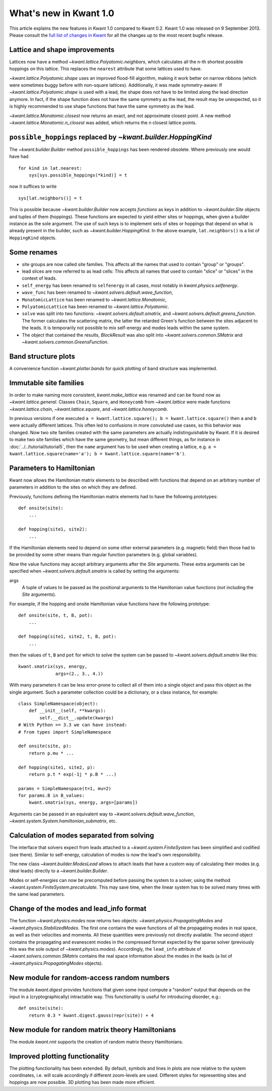 What's new in Kwant 1.0
=======================

This article explains the new features in Kwant 1.0 compared to Kwant 0.2.
Kwant 1.0 was released on 9 September 2013.
Please consult the `full list of changes in Kwant <http://git.kwant-project.org/kwant/log/?h=v1.0.5>`_ for all the changes up to the most recent bugfix release.


Lattice and shape improvements
------------------------------
Lattices now have a method `~kwant.lattice.Polyatomic.neighbors`,
which calculates all the n-th shortest possible hoppings on this lattice.  This
replaces the ``nearest`` attribute that some lattices used to have.

`~kwant.lattice.Polyatomic.shape` uses an improved flood-fill algorithm, making
it work better on narrow ribbons (which were sometimes buggy before with
non-square lattices). Additionally, it was made symmetry-aware: If
`~kwant.lattice.Polyatomic.shape` is used with a lead, the shape does not have
to be limited along the lead direction anymore.  In fact, if the shape function
does not have the same symmetry as the lead, the result may be unexpected, so
it is highly recommended to use shape functions that have the same symmetry as
the lead.

`~kwant.lattice.Monatomic.closest` now returns an exact, and not approximate
closest point. A new method `~kwant.lattice.Monatomic.n_closest` was added,
which returns the n closest lattice points.

``possible_hoppings`` replaced by `~kwant.builder.HoppingKind`
--------------------------------------------------------------
The `~kwant.builder.Builder` method ``possible_hoppings`` has been rendered
obsolete.  Where previously one would have had ::

    for kind in lat.nearest:
        sys[sys.possible_hoppings(*kind)] = t

now it suffices to write ::

    sys[lat.neighbors()] = t

This is possible because `~kwant.builder.Builder` now accepts *functions* as
keys in addition to `~kwant.builder.Site` objects and tuples of them
(hoppings).  These functions are expected to yield either sites or hoppings,
when given a builder instance as the sole argument. The use of such keys is to
implement sets of sites or hoppings that depend on what is already present in
the builder, such as `~kwant.builder.HoppingKind`.  In the above example,
``lat.neighbors()`` is a list of ``HoppingKind`` objects.

Some renames
------------
* site groups are now called site families.  This affects all the names that
  used to contain "group" or "groups".
* lead slices are now referred to as lead cells:  This affects all names that
  used to contain "slice" or "slices" in the context of leads.
* ``self_energy`` has been renamed to ``selfenergy`` in all cases, most notably
  in `kwant.physics.selfenergy`.
* ``wave_func`` has been renamed to `~kwant.solvers.default.wave_function`,
* ``MonatomicLattice`` has been renamed to `~kwant.lattice.Monatomic`,
* ``PolyatomicLattice`` has been renamed to `~kwant.lattice.Polyatomic`.
* ``solve`` was split into two functions: `~kwant.solvers.default.smatrix`, and
  `~kwant.solvers.default.greens_function`. The former calculates the
  scattering matrix, the latter the retarded Green's function between the sites
  adjacent to the leads. It is temporarily not possible to mix self-energy and
  modes leads within the same system.
* The object that contained the results, `BlockResult` was also split into
  `~kwant.solvers.common.SMatrix` and `~kwant.solvers.common.GreensFunction`.

Band structure plots
--------------------
A convenience function `~kwant.plotter.bands` for quick plotting of band
structure was implemented.

Immutable site families
-----------------------
In order to make naming more consistent, `kwant.make_lattice` was renamed and
can be found now as `~kwant.lattice.general`. Classes ``Chain``, ``Square``,
and ``Honeycomb`` from `~kwant.lattice` were made functions
`~kwant.lattice.chain`, `~kwant.lattice.square`, and
`~kwant.lattice.honeycomb`.

In previous versions if one executed ``a = kwant.lattice.square(); b =
kwant.lattice.square()`` then ``a`` and ``b`` were actually different
lattices. This often led to confusions in more convoluted use cases, so this
behavior was changed. Now two site families created with the same parameters
are actually indistinguishable by Kwant. If it is desired to make two site
families which have the same geometry, but mean different things, as for
instance in :doc:`../../tutorial/tutorial5`, then the ``name`` argument has to
be used when creating a lattice, e.g. ``a = kwant.lattice.square(name='a'); b =
kwant.lattice.square(name='b')``.

Parameters to Hamiltonian
-------------------------
Kwant now allows the Hamiltonian matrix elements to be described with functions
that depend on an arbitrary number of parameters in addition to the sites on
which they are defined.

Previously, functions defining the Hamiltonian matrix elements had to have the
following prototypes::

    def onsite(site):
        ...

    def hopping(site1, site2):
        ...

If the Hamiltonian elements need to depend on some other external parameters
(e.g. magnetic field) then those had to be provided by some other means than
regular function parameters (e.g. global variables).

Now the value functions may accept arbitrary arguments after the `Site`
arguments.  These extra arguments can be specified when
`~kwant.solvers.default.smatrix` is called by setting the arguments:

args
    A tuple of values to be passed as the positional arguments to the
    Hamiltonian value functions (not including the `Site` arguments).

For example, if the hopping and onsite Hamiltonian value functions have
the following prototype::

    def onsite(site, t, B, pot):
        ...

    def hopping(site1, site2, t, B, pot):
        ...

then the values of ``t``, ``B`` and ``pot`` for which to solve the system can be
passed to `~kwant.solvers.default.smatrix` like this::

    kwant.smatrix(sys, energy,
                  args=(2., 3., 4.))

With many parameters it can be less error-prone to collect all of them into a
single object and pass this object as the single argument.  Such a parameter
collection could be a dictionary, or a class instance, for example::

    class SimpleNamespace(object):
        def __init__(self, **kwargs):
            self.__dict__.update(kwargs)
    # With Python >= 3.3 we can have instead:
    # from types import SimpleNamespace

    def onsite(site, p):
        return p.mu * ...

    def hopping(site1, site2, p):
        return p.t * exp(-1j * p.B * ...)

    params = SimpleNamespace(t=1, mu=2)
    for params.B in B_values:
        kwant.smatrix(sys, energy, args=[params])

Arguments can be passed in an equivalent way to
`~kwant.solvers.default.wave_function`,
`~kwant.system.System.hamiltonian_submatrix`, etc.

Calculation of modes separated from solving
-------------------------------------------
The interface that solvers expect from leads attached to a
`~kwant.system.FiniteSystem` has been simplified and codified (see there).
Similar to self-energy, calculation of modes is now the lead's own
responsibility.

The new class `~kwant.builder.ModesLead` allows to attach leads that have a
custom way of calculating their modes (e.g. ideal leads) directly to a
`~kwant.builder.Builder`.

Modes or self-energies can now be precomputed before passing the system to a
solver, using the method `~kwant.system.FiniteSystem.precalculate`. This may
save time, when the linear system has to be solved many times with the same
lead parameters.

Change of the modes and lead_info format
----------------------------------------
The function `~kwant.physics.modes` now returns two objects:
`~kwant.physics.PropagatingModes` and `~kwant.physics.StabilizedModes`.  The
first one contains the wave functions of all the propagating modes in real
space, as well as their velocities and momenta.  All these quantities were
previously not directly available.  The second object contains the propagating
and evanescent modes in the compressed format expected by the sparse solver
(previously this was the sole output of `~kwant.physics.modes`).  Accordingly,
the ``lead_info`` attribute of `~kwant.solvers.common.SMatrix` contains the
real space information about the modes in the leads (a list of
`~kwant.physics.PropagatingModes` objects).

New module for random-access random numbers
-------------------------------------------
The module `kwant.digest` provides functions that given some input compute a
"random" output that depends on the input in a (cryptographically) intractable
way.  This functionality is useful for introducing disorder, e.g.::

    def onsite(site):
        return 0.3 * kwant.digest.gauss(repr(site)) + 4

New module for random matrix theory Hamiltonians
------------------------------------------------
The module `kwant.rmt` supports the creation of random matrix theory
Hamiltonians.

Improved plotting functionality
-------------------------------
The plotting functionality has been extended. By default, symbols and lines in
plots are now relative to the system coordinates, i.e. will scale accordingly
if different zoom-levels are used. Different styles for representing sites and
hoppings are now possible. 3D plotting has been made more efficient.
